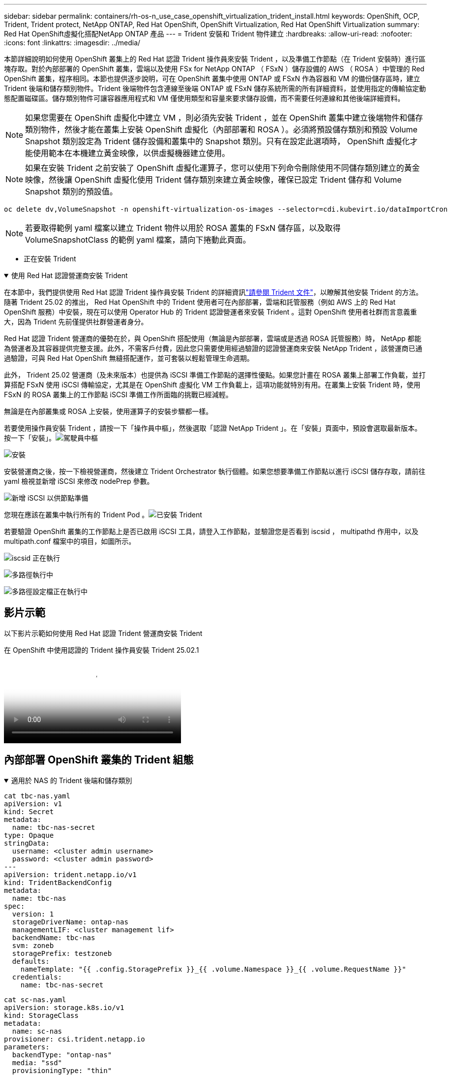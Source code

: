 ---
sidebar: sidebar 
permalink: containers/rh-os-n_use_case_openshift_virtualization_trident_install.html 
keywords: OpenShift, OCP, Trident, Trident protect, NetApp ONTAP, Red Hat OpenShift, OpenShift Virtualization, Red Hat OpenShift Virtualization 
summary: Red Hat OpenShift虛擬化搭配NetApp ONTAP 產品 
---
= Trident 安裝和 Trident 物件建立
:hardbreaks:
:allow-uri-read: 
:nofooter: 
:icons: font
:linkattrs: 
:imagesdir: ../media/


[role="lead"]
本節詳細說明如何使用 OpenShift 叢集上的 Red Hat 認證 Trident 操作員來安裝 Trident ，以及準備工作節點（在 Trident 安裝時）進行區塊存取。對於內部部署的 OpenShift 叢集，雲端以及使用 FSx for NetApp ONTAP （ FSxN ）儲存設備的 AWS （ ROSA ）中管理的 Red OpenShift 叢集，程序相同。本節也提供逐步說明，可在 OpenShift 叢集中使用 ONTAP 或 FSxN 作為容器和 VM 的備份儲存區時，建立 Trident 後端和儲存類別物件。Trident 後端物件包含連線至後端 ONTAP 或 FSxN 儲存系統所需的所有詳細資料，並使用指定的傳輸協定動態配置磁碟區。儲存類別物件可讓容器應用程式和 VM 僅使用類型和容量來要求儲存設備，而不需要任何連線和其他後端詳細資料。


NOTE: 如果您需要在 OpenShift 虛擬化中建立 VM ，則必須先安裝 Trident ，並在 OpenShift 叢集中建立後端物件和儲存類別物件，然後才能在叢集上安裝 OpenShift 虛擬化（內部部署和 ROSA ）。必須將預設儲存類別和預設 Volume Snapshot 類別設定為 Trident 儲存設備和叢集中的 Snapshot 類別。只有在設定此選項時， OpenShift 虛擬化才能使用範本在本機建立黃金映像，以供虛擬機器建立使用。


NOTE: 如果在安裝 Trident 之前安裝了 OpenShift 虛擬化運算子，您可以使用下列命令刪除使用不同儲存類別建立的黃金映像，然後讓 OpenShift 虛擬化使用 Trident 儲存類別來建立黃金映像，確保已設定 Trident 儲存和 Volume Snapshot 類別的預設值。

[source, yaml]
----
oc delete dv,VolumeSnapshot -n openshift-virtualization-os-images --selector=cdi.kubevirt.io/dataImportCron
----

NOTE: 若要取得範例 yaml 檔案以建立 Trident 物件以用於 ROSA 叢集的 FSxN 儲存區，以及取得 VolumeSnapshotClass 的範例 yaml 檔案，請向下捲動此頁面。

** 正在安裝 Trident

.使用 Red Hat 認證營運商安裝 Trident
[%collapsible%open]
====
在本節中，我們提供使用 Red Hat 認證 Trident 操作員安裝 Trident 的詳細資訊link:https://docs.netapp.com/us-en/trident/trident-get-started/kubernetes-deploy.html["請參閱 Trident 文件"]，以瞭解其他安裝 Trident 的方法。隨著 Trident 25.02 的推出， Red Hat OpenShift 中的 Trident 使用者可在內部部署，雲端和託管服務（例如 AWS 上的 Red Hat OpenShift 服務）中安裝，現在可以使用 Operator Hub 的 Trident 認證營運者來安裝 Trident 。這對 OpenShift 使用者社群而言意義重大，因為 Trident 先前僅提供社群營運者身分。

Red Hat 認證 Trident 營運商的優勢在於，與 OpenShift 搭配使用（無論是內部部署，雲端或是透過 ROSA 託管服務）時， NetApp 都能為營運者及其容器提供完整支援。此外，不需客戶付費，因此您只需要使用經過驗證的認證營運商來安裝 NetApp Trident ，該營運商已通過驗證，可與 Red Hat OpenShift 無縫搭配運作，並可套裝以輕鬆管理生命週期。

此外， Trident 25.02 營運商（及未來版本）也提供為 iSCSI 準備工作節點的選擇性優點。如果您計畫在 ROSA 叢集上部署工作負載，並打算搭配 FSxN 使用 iSCSI 傳輸協定，尤其是在 OpenShift 虛擬化 VM 工作負載上，這項功能就特別有用。在叢集上安裝 Trident 時，使用 FSxN 的 ROSA 叢集上的工作節點 iSCSI 準備工作所面臨的挑戰已經減輕。

無論是在內部叢集或 ROSA 上安裝，使用運算子的安裝步驟都一樣。

若要使用操作員安裝 Trident ，請按一下「操作員中樞」，然後選取「認證 NetApp Trident 」。在「安裝」頁面中，預設會選取最新版本。按一下「安裝」。image:rh-os-n_use_case_openshift_virtualization_trident_install_img1.png["駕駛員中樞"]

image:rh-os-n_use_case_openshift_virtualization_trident_install_img2.png["安裝"]

安裝營運商之後，按一下檢視營運商，然後建立 Trident Orchestrator 執行個體。如果您想要準備工作節點以進行 iSCSI 儲存存取，請前往 yaml 檢視並新增 iSCSI 來修改 nodePrep 參數。

image:rh-os-n_use_case_openshift_virtualization_trident_install_img3.png["新增 iSCSI 以供節點準備"]

您現在應該在叢集中執行所有的 Trident Pod 。image:rh-os-n_use_case_openshift_virtualization_trident_install_img4.png["已安裝 Trident"]

若要驗證 OpenShift 叢集的工作節點上是否已啟用 iSCSI 工具，請登入工作節點，並驗證您是否看到 iscsid ， multipathd 作用中，以及 multipath.conf 檔案中的項目，如圖所示。

image:rh-os-n_use_case_openshift_virtualization_trident_install_img5.png["iscsid 正在執行"]

image:rh-os-n_use_case_openshift_virtualization_trident_install_img6.png["多路徑執行中"]

image:rh-os-n_use_case_openshift_virtualization_trident_install_img7.png["多路徑設定檔正在執行中"]

====


== 影片示範

以下影片示範如何使用 Red Hat 認證 Trident 營運商安裝 Trident

.在 OpenShift 中使用認證的 Trident 操作員安裝 Trident 25.02.1
video::15c225f3-13ef-41ba-b255-b2d500f927c0[panopto,width=360]


== 內部部署 OpenShift 叢集的 Trident 組態

.適用於 NAS 的 Trident 後端和儲存類別
[%collapsible%open]
====
[source, yaml]
----
cat tbc-nas.yaml
apiVersion: v1
kind: Secret
metadata:
  name: tbc-nas-secret
type: Opaque
stringData:
  username: <cluster admin username>
  password: <cluster admin password>
---
apiVersion: trident.netapp.io/v1
kind: TridentBackendConfig
metadata:
  name: tbc-nas
spec:
  version: 1
  storageDriverName: ontap-nas
  managementLIF: <cluster management lif>
  backendName: tbc-nas
  svm: zoneb
  storagePrefix: testzoneb
  defaults:
    nameTemplate: "{{ .config.StoragePrefix }}_{{ .volume.Namespace }}_{{ .volume.RequestName }}"
  credentials:
    name: tbc-nas-secret
----
[source, yaml]
----
cat sc-nas.yaml
apiVersion: storage.k8s.io/v1
kind: StorageClass
metadata:
  name: sc-nas
provisioner: csi.trident.netapp.io
parameters:
  backendType: "ontap-nas"
  media: "ssd"
  provisioningType: "thin"
  snapshots: "true"
allowVolumeExpansion: true
----
====
.適用於 iSCSI 的 Trident 後端和儲存類別
[%collapsible%open]
====
[source, yaml]
----
# cat tbc-iscsi.yaml
apiVersion: v1
kind: Secret
metadata:
  name: backend-tbc-ontap-iscsi-secret
type: Opaque
stringData:
  username: <cluster admin username>
  password: <cluster admin password>
---
apiVersion: trident.netapp.io/v1
kind: TridentBackendConfig
metadata:
  name: ontap-iscsi
spec:
  version: 1
  storageDriverName: ontap-san
  managementLIF: <management LIF>
  backendName: ontap-iscsi
  svm: <SVM name>
  credentials:
    name: backend-tbc-ontap-iscsi-secret
----
[source, yaml]
----
# cat sc-iscsi.yaml
apiVersion: storage.k8s.io/v1
kind: StorageClass
metadata:
  name: sc-iscsi
provisioner: csi.trident.netapp.io
parameters:
  backendType: "ontap-san"
  media: "ssd"
  provisioningType: "thin"
  fsType: ext4
  snapshots: "true"
allowVolumeExpansion: true
----
====
.適用於 NVMe / TCP 的 Trident 後端和儲存類別
[%collapsible%open]
====
[source, yaml]
----
# cat tbc-nvme.yaml
apiVersion: v1
kind: Secret
metadata:
  name: backend-tbc-ontap-nvme-secret
type: Opaque
stringData:
  username: <cluster admin password>
  password: <cluster admin password>
---
apiVersion: trident.netapp.io/v1
kind: TridentBackendConfig
metadata:
  name: backend-tbc-ontap-nvme
spec:
  version: 1
  storageDriverName: ontap-san
  managementLIF: <cluster management LIF>
  backendName: backend-tbc-ontap-nvme
  svm: <SVM name>
  credentials:
    name: backend-tbc-ontap-nvme-secret
----
[source, yaml]
----
# cat sc-nvme.yaml
apiVersion: storage.k8s.io/v1
kind: StorageClass
metadata:
  name: sc-nvme
provisioner: csi.trident.netapp.io
parameters:
  backendType: "ontap-san"
  media: "ssd"
  provisioningType: "thin"
  fsType: ext4
  snapshots: "true"
allowVolumeExpansion: true
----
====
.適用於 FC 的 Trident 後端和儲存類別
[%collapsible%open]
====
[source, yaml]
----
# cat tbc-fc.yaml
apiVersion: v1
kind: Secret
metadata:
  name: tbc-fc-secret
type: Opaque
stringData:
  username: <cluster admin password>
  password: <cluster admin password>
---
apiVersion: trident.netapp.io/v1
kind: TridentBackendConfig
metadata:
  name: tbc-fc
spec:
  version: 1
  storageDriverName: ontap-san
  managementLIF: <cluster mgmt lif>
  backendName: tbc-fc
  svm: openshift-fc
  sanType: fcp
  storagePrefix: demofc
  defaults:
    nameTemplate: "{{ .config.StoragePrefix }}_{{ .volume.Namespace }}_{{ .volume.RequestName }}"
  credentials:
    name: tbc-fc-secret
----
[source, yaml]
----
# cat sc-fc.yaml
apiVersion: storage.k8s.io/v1
kind: StorageClass
metadata:
  name: sc-fc
provisioner: csi.trident.netapp.io
parameters:
  backendType: "ontap-san"
  media: "ssd"
  provisioningType: "thin"
  fsType: ext4
  snapshots: "true"
allowVolumeExpansion: true
----
====


== 使用 FSxN 儲存設備的 ROSA 叢集的 Trident 組態

.適用於 FSxN NAS 的 Trident 後端和儲存類別
[%collapsible%open]
====
[source, yaml]
----
#cat tbc-fsx-nas.yaml
apiVersion: v1
kind: Secret
metadata:
  name: backend-fsx-ontap-nas-secret
  namespace: trident
type: Opaque
stringData:
  username: <cluster admin lif>
  password: <cluster admin passwd>
---
apiVersion: trident.netapp.io/v1
kind: TridentBackendConfig
metadata:
  name: backend-fsx-ontap-nas
  namespace: trident
spec:
  version: 1
  backendName: fsx-ontap
  storageDriverName: ontap-nas
  managementLIF: <Management DNS name>
  dataLIF: <NFS DNS name>
  svm: <SVM NAME>
  credentials:
    name: backend-fsx-ontap-nas-secret
----
[source, yaml]
----
# cat sc-fsx-nas.yaml
apiVersion: storage.k8s.io/v1
kind: StorageClass
metadata:
  name: trident-csi
provisioner: csi.trident.netapp.io
parameters:
  backendType: "ontap-nas"
  fsType: "ext4"
allowVolumeExpansion: True
reclaimPolicy: Retain
----
====
.適用於 FSxN iSCSI 的 Trident 後端和儲存類別
[%collapsible%open]
====
[source, yaml]
----
# cat tbc-fsx-iscsi.yaml
apiVersion: v1
kind: Secret
metadata:
  name: backend-tbc-fsx-iscsi-secret
type: Opaque
stringData:
  username: <cluster admin username>
  password: <cluster admin password>
---
apiVersion: trident.netapp.io/v1
kind: TridentBackendConfig
metadata:
  name: fsx-iscsi
spec:
  version: 1
  storageDriverName: ontap-san
  managementLIF: <management LIF>
  backendName: fsx-iscsi
  svm: <SVM name>
  credentials:
    name: backend-tbc-ontap-iscsi-secret
----
[source, yaml]
----
# cat sc-fsx-iscsi.yaml
apiVersion: storage.k8s.io/v1
kind: StorageClass
metadata:
  name: sc-fsx-iscsi
provisioner: csi.trident.netapp.io
parameters:
  backendType: "ontap-san"
  media: "ssd"
  provisioningType: "thin"
  fsType: ext4
  snapshots: "true"
allowVolumeExpansion: true
----
====


== 正在建立 Trident Volume Snapshot 類別

.Trident Volume Snapshot 類別
[%collapsible%open]
====
[source, yaml]
----
# cat snapshot-class.yaml
apiVersion: snapshot.storage.k8s.io/v1
kind: VolumeSnapshotClass
metadata:
  name: trident-snapshotclass
driver: csi.trident.netapp.io
deletionPolicy: Retain
----
====
一旦您已準備好所需的 yaml 檔案，以進行後端組態和儲存類別組態，以及快照組態，您就可以使用下列命令來建立 Trident 後端，儲存類別和快照類別物件

[source, yaml]
----
oc create -f <backend-filename.yaml> -n trident
oc create -f < storageclass-filename.yaml>
oc create -f <snapshotclass-filename.yaml>
----


== 使用 Trident 儲存設備和快照類別設定預設值

.使用 Trident 儲存設備和快照類別設定預設值
[%collapsible%open]
====
現在，您可以將所需的 Trident 儲存類別和 Volume Snapshot 類別設為 OpenShift 叢集中的預設類別。

如前所述，設定預設儲存類別和 Volume Snapshot 類別是必要的，以允許 OpenShift Virtualization 讓黃金影像來源可從預設範本建立 VM 。

您可以從主控台編輯註釋，或從命令列進行修補，將 Trident 儲存類別和快照類別設為預設值。

[source, yaml]
----
storageclass.kubernetes.io/is-default-class:true
or
kubectl patch storageclass standard -p '{"metadata": {"annotations":{"storageclass.kubernetes.io/is-default-class":"true"}}}'

storageclass.kubevirt.io/is-default-virt-class: true
or
kubectl patch storageclass standard -p '{"metadata": {"annotations":{"storageclass.kubevirt.io/is-default-virt-class": "true"}}}'
----
設定完成後，您可以使用下列命令刪除任何預先存在的 dv 和 VolumeSnapShot 物件：

[source, yaml]
----
oc delete dv,VolumeSnapshot -n openshift-virtualization-os-images --selector=cdi.kubevirt.io/dataImportCron
----
====